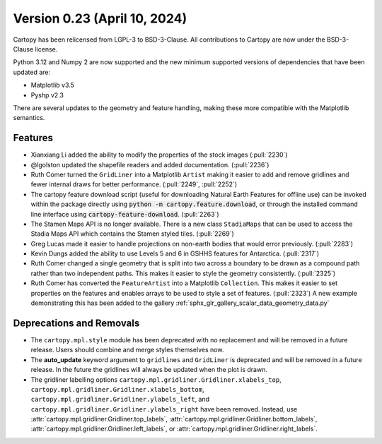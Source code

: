 Version 0.23 (April 10, 2024)
=============================

Cartopy has been relicensed from LGPL-3 to BSD-3-Clause. All contributions
to Cartopy are now under the BSD-3-Clause license.

Python 3.12 and Numpy 2 are now supported and the new minimum supported versions
of dependencies that have been updated are:

* Matplotlib v3.5
* Pyshp v2.3

There are several updates to the geometry and feature handling,
making these more compatible with the Matplotlib semantics.

Features
--------

* Xianxiang Li added the ability to modify the properties of the stock images (:pull:`2230`)

* @lgolston updated the shapefile readers and added documentation. (:pull:`2236`)

* Ruth Comer turned the ``GridLiner`` into a Matplotlib ``Artist`` making it easier to
  add and remove gridlines and fewer internal draws for better performance. (:pull:`2249`, :pull:`2252`)

* The cartopy feature download script (useful for downloading Natural Earth Features
  for offline use) can be invoked within the package directly
  using :code:`python -m cartopy.feature.download`, or through the installed command
  line interface using :code:`cartopy-feature-download`. (:pull:`2263`)

* The Stamen Maps API is no longer available. There is a new class ``StadiaMaps``
  that can be used to access the Stadia Maps API which contains the
  Stamen styled tiles. (:pull:`2269`)

* Greg Lucas made it easier to handle projections on non-earth bodies that
  would error previously. (:pull:`2283`)

* Kevin Dungs added the ability to use Levels 5 and 6 in GSHHS features
  for Antarctica. (:pull:`2317`)

* Ruth Comer changed a single geometry that is split into two across a boundary
  to be drawn as a compound path rather than two independent paths. This makes
  it easier to style the geometry consistently. (:pull:`2325`)

* Ruth Comer has converted the ``FeatureArtist`` into a Matplotlib ``Collection``.
  This makes it easier to set properties on the features and enables arrays to
  be used to style a set of features. (:pull:`2323`)
  A new example demonstrating this has been added to the gallery
  :ref:`sphx_glr_gallery_scalar_data_geometry_data.py`

Deprecations and Removals
-------------------------

* The ``cartopy.mpl.style`` module has been deprecated with no replacement
  and will be removed in a future release. Users should combine and merge styles
  themselves now.
* The **auto_update** keyword argument to ``gridlines`` and ``GridLiner`` is
  deprecated and will be removed in a future release. In the future the gridlines
  will always be updated when the plot is drawn.
* The gridliner labelling options
  ``cartopy.mpl.gridliner.Gridliner.xlabels_top``,
  ``cartopy.mpl.gridliner.Gridliner.xlabels_bottom``,
  ``cartopy.mpl.gridliner.Gridliner.ylabels_left``, and
  ``cartopy.mpl.gridliner.Gridliner.ylabels_right`` have been removed.
  Instead, use :attr:`cartopy.mpl.gridliner.Gridliner.top_labels`,
  :attr:`cartopy.mpl.gridliner.Gridliner.bottom_labels`,
  :attr:`cartopy.mpl.gridliner.Gridliner.left_labels`, or
  :attr:`cartopy.mpl.gridliner.Gridliner.right_labels`.
